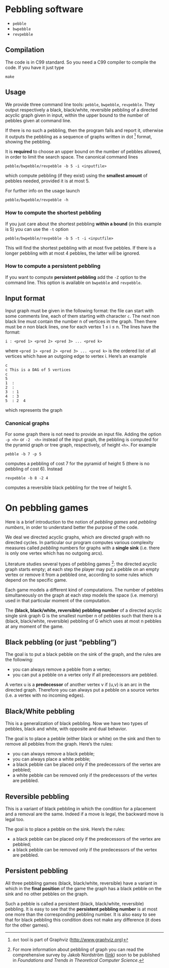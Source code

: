 * Pebbling software

  - =pebble=
  - =bwpebble=
  - =revpebble= 

** Compilation

   The code is in C99 standard. So  you need a C99 compiler to compile
   the code. If you have it just type

   : make 

** Usage 

   We  provide  three  command   line  tools:   =pebble=,  =bwpebble=,
   =revpebble=.   They  output   respectively  a  black,  black/white,
   reversible pebbling  of a  directed acyclic  graph given  in input,
   within the  upper bound to the  number of pebbles given  at command
   line. 

   If there is  no such a pebbling, then the  program fails and report
   it,  otherwise it  outputs the  pebbling  as a  sequence of  graphs
   written in dot [2] format, showing the pebbling.

   It is *required* to choose an  upper bound on the number of pebbles
   allowed, in order to limit  the search space. The canonical command
   lines 

   : pebble/bwpebble/revpebble -b 5 -i <inputfile>

   which compute pebbling (if they  exist) using the *smallest amount*
   of pebbles needed, provided it is at most 5.

   For further info on the usage launch

   : pebble/bwpebble/revpebble -h

*** How to compute the shortest pebbling

    If you  just care about  the shortest pebbling *within a bound*
    (in this example is 5) you can use the =-t= option

    : pebble/bwpebble/revpebble -b 5 -t -i <inputfile>
    
    This  will   find  the  shortest   pebbling  with  at   most  five
    pebbles. If  there is a  longer pebbling  with at most  4 pebbles,
    the latter will be ignored.

*** How to compute a persistent pebbling

    If you want  to compute *persistent pebbling* add  the =-Z= option
    to the  command line. This  option is available on  =bwpebble= and
    =revpebble=.
    

** Input format
   
   Input graph  must be given  in the  following format: the  file can
   start with some comments line, each of them starting with character
   =c=.  The next  non  black  line must  contain  the  number n  of
   vertices in the graph. Then there  must be $n$ non black lines, one
   for each vertex 1 ≤ i ≤ n. The lines have the format:

   : i : <pred 1> <pred 2> <pred 3> ... <pred k>
  
   where =<pred 1> <pred 2> <pred 3> ... <pred k>= is the ordered list
   of all vertices  which have an outgoing edge to  vertex i. Here’s
   an example

   : c
   : c This is a DAG of 5 vertices
   : c
   : 5
   : 1  :
   : 2  : 
   : 3  : 1  
   : 4  : 3  
   : 5  : 2  4
   
   which represents the graph 

   [[file:example.png]]

*** Canonical graphs

    For some graph there is not  need to provide an input file. Adding
    the option  =-p <h>= or =-2  <h>= instead of the  input graph, the
    pebbling  is  computed  for  the  pyramid  graph  or  tree  graph,
    respectively, of height =<h>=. For example

    : pebble -b 7 -p 5 

    computes a pebbling  of cost 7 for the pyramid  of height 5 (there
    is no pebbling of cost 6). Instead

    : revpebble -b 8 -2 4 

    computes a reversible black pebbling for the tree of height 5.

* On pebbling games

  Here is a  brief introduction to the notion of  /pebbling games/ and
  /pebbling numbers/, in order to understand better the purpose of the
  code.

  We deal we directed acyclic graphs, which are directed graph with no
  directed  cycles.   In  particular   our  program  computes  various
  complexity  measures called  /pebbling/  numbers for  graphs with  a
  *single sink* (i.e.  there is only  one vertex which has no outgoing
  arcs).

  Literature studies several types of pebbling games [1]:  the directed
  acyclic graph starts empty; at each step the player may put a pebble
  on an  empty vertex or  remove it from  a pebbled one,  according to
  some rules which depend on the specific game.

  Each game  models a different  kind of computations.  The  number of
  pebbles simultaneously  on the graph  at each step models  the space
  (i.e. memory) used in that particular moment of the computation.

  The *(black, black/white, reversible) pebbling number* of a directed
  acyclic single sink graph G is the smallest number n of pebbles such
  that there  is a  (black, black/white,  reversible) pebbling  of G
  which uses at most n pebbles at any moment of the game.

** Black pebbling (or just “pebbling”)

   The goal is to put a black pebble on the sink of the graph, and the
   rules are the following:

   - you can always remove a pebble from a vertex;
   - you  can put a  pebble on a vertex  only if all  predecessors are
     pebbled.

   A vertex u is a *predecessor* of another vertex v if (u,v) is
   an  arc in  the directed  graph.  Therefore  you can  always put  a
   pebble on a source vertex (i.e. a vertex with no incoming edges).

** Black/White pebbling 

   This is a  generalization of black pebbling. Now we  have two types
   of pebbles, black and white, with opposite and dual behavior.
   
   The goal is to  place a pebble (either black or  white) on the sink
   and then to remove all pebbles from the graph. Here’s the rules:

   - you can always remove a black pebble;
   - you can always place a white pebble;
   - a  black pebble can  be placed only  if the predecessors  of the
     vertex are pebbled;
   - a  white pebble can  be removed only  if the predecessors  of the
     vertex are pebbled.

** Reversible pebbling

   This is  a variant of black  pebbling in which the  condition for a
   placement and  a removal are the  same. Indeed if a  move is legal,
   the backward move is legal too. 

   The goal is to place a pebble on the sink. Here’s the rules:

   - a black pebble can be placed only if the predecessors of the
     vertex are pebbled;
   - a black pebble can be removed only  if the predecessors  of the
     vertex are pebbled.

** Persistent pebbling

   All three  pebbling games  (black, black/white, reversible)  have a
   variant in which in the *final  position* of the game the graph has
   a black pebble on the sink and no other pebbles on the graph. 

   Such  a   pebble  is  called  a   persistent  (black,  black/white,
   reversible)  pebbling.  It  is  easy to  see  that the  *persistent
   pebbling  number*  is  at  most one  more  than  the  corresponding
   pebbling number.   It is also easy  to see that for  black pebbling
   this condition does not make any  difference (it does for the other
   games).



[1] For more information about pebbling of graph you can read the
   comprehensive survey by Jakob Nordstrӧm ([[http://www.csc.kth.se/~jakobn/research/PebblingSurveyTMP.pdf][link]]) soon to be published
   in /Foundations and Trends in Theoretical Computer Science/.

[2] =dot= tool is part of Graphviz (http://www.graphviz.org)
